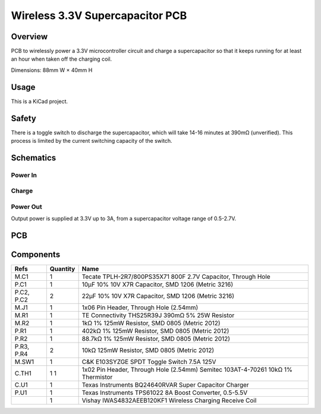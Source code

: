 Wireless 3.3V Supercapacitor PCB
================================

Overview
--------

PCB to wirelessly power a 3.3V microcontroller circuit and charge a
supercapacitor so that it keeps running for at least an hour when taken off the
charging coil.

Dimensions: 88mm W × 40mm H

Usage
-----

This is a KiCad project.

Safety
------

There is a toggle switch to discharge the supercapacitor, which will take 14-16
minutes at 390mΩ (unverified). This process is limited by the current switching
capacity of the switch.

Schematics
----------

.. image:: render/wireless-3v3-supercap-Root-sch.svg
   :alt: Root schematic

Power In
~~~~~~~~

.. image:: render/wireless-3v3-supercap-Power%20In-sch.svg
   :alt: Power in schematic

Charge
~~~~~~

.. image:: render/wireless-3v3-supercap-Charge-sch.svg
   :alt: Charge schematic

Power Out
~~~~~~~~~

Output power is supplied at 3.3V up to 3A, from a supercapacitor voltage range
of 0.5-2.7V.

.. image:: render/wireless-3v3-supercap-Power%20Out-sch.svg
   :alt: Power out schematic

PCB
---

.. image:: render/wireless-3v3-supercap-pcb.svg
   :alt: PCB

Components
----------

+---------------------+----------+--------------------------------------------------------------+
| Refs                | Quantity | Name                                                         |
+=====================+==========+==============================================================+
| M.C1                |     1    | Tecate TPLH-2R7/800PS35X71 800F 2.7V Capacitor, Through Hole |
+---------------------+----------+--------------------------------------------------------------+
| P.C1                |     1    | 10µF 10% 10V X7R Capacitor, SMD 1206 (Metric 3216)           |
+---------------------+----------+--------------------------------------------------------------+
| P.C2, P.C2          |     2    | 22µF 10% 10V X7R Capacitor, SMD 1206 (Metric 3216)           |
+---------------------+----------+--------------------------------------------------------------+
| M.J1                |     1    | 1x06 Pin Header, Through Hole (2.54mm)                       |
+---------------------+----------+--------------------------------------------------------------+
| M.R1                |     1    | TE Connectivity THS25R39J 390mΩ 5% 25W Resistor              |
+---------------------+----------+--------------------------------------------------------------+
| M.R2                |     1    | 1kΩ 1% 125mW Resistor, SMD 0805 (Metric 2012)                |
+---------------------+----------+--------------------------------------------------------------+
| P.R1                |     1    | 402kΩ 1% 125mW Resistor, SMD 0805 (Metric 2012)              |
+---------------------+----------+--------------------------------------------------------------+
| P.R2                |     1    | 88.7kΩ 1% 125mW Resistor, SMD 0805 (Metric 2012)             |
+---------------------+----------+--------------------------------------------------------------+
| P.R3, P.R4          |     2    | 10kΩ 125mW Resistor, SMD 0805 (Metric 2012)                  |
+---------------------+----------+--------------------------------------------------------------+
| M.SW1               |     1    | C&K E103SYZGE SPDT Toggle Switch 7.5A 125V                   |
+---------------------+----------+--------------------------------------------------------------+
| C.TH1               |     1    | 1x02 Pin Header, Through Hole (2.54mm)                       |
|                     |     1    | Semitec 103AT-4-70261 10kΩ 1% Thermistor                     |
+---------------------+----------+--------------------------------------------------------------+
| C.U1                |     1    | Texas Instruments BQ24640RVAR Super Capacitor Charger        |
+---------------------+----------+--------------------------------------------------------------+
| P.U1                |     1    | Texas Instruments TPS61022 8A Boost Converter, 0.5-5.5V      |
+---------------------+----------+--------------------------------------------------------------+
|                     |     1    | Vishay IWAS4832AEEB120KF1 Wireless Charging Receive Coil     |
+---------------------+----------+--------------------------------------------------------------+
